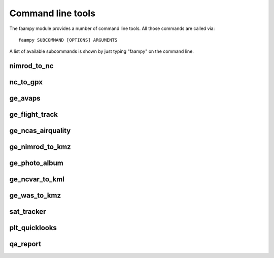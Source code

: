 ==================
Command line tools
==================

The faampy module provides a number of command line tools. All those commands are called via::

   faampy SUBCOMMAND [OPTIONS] ARGUMENTS

A list of available subcommands is shown by just typing "faampy" on the command line.

nimrod_to_nc
~~~~~~~~~~~~
.. argparse::
   :module: faampy.data_io.nimrod_to_nc
   :func: _argparser
   :prog: faampy nimrod_to_nc
   :nodefault:

nc_to_gpx
~~~~~~~~~
.. argparse::
   :module: faampy.mapping.nc_to_gpx
   :func: _argparser
   :prog: faampy nc_to_gpx
   :nodefault:

ge_avaps
~~~~~~~~
.. argparse::
   :module: faampy.avaps.dropsonde
   :func: _argparser
   :prog: faampy ge_avaps
   :nodefault:

ge_flight_track
~~~~~~~~~~~~~~~
.. argparse::
   :module: faampy.mapping.ge_flight_track
   :func: _argparser
   :prog: faampy ge_flight_track
   :nodefault:

ge_ncas_airquality
~~~~~~~~~~~~~~~~~~
.. argparse::
   :module: faampy.mapping.ge_ncas_airquality
   :func: _argparser
   :prog: faampy ge_ncas_airquality
   :nodefault:

ge_nimrod_to_kmz
~~~~~~~~~~~~~~~~
.. argparse::
   :module: faampy.mapping.ge_nimrod_to_kmz
   :func: _argparser
   :prog: faampy ge_nimrod_to_kmz
   :nodefault:

ge_photo_album
~~~~~~~~~~~~~~
.. argparse::
   :module: faampy.mapping.ge_photo_album
   :func: _argparser
   :prog: faampy ge_photo_album
   :nodefault:

ge_ncvar_to_kml
~~~~~~~~~~~~~~~
.. argparse::
   :module: faampy.mapping.ge_ncvar_to_kml
   :func: _argparser
   :prog: faampy ge_ncvar_to_kml
   :nodefault:

ge_was_to_kmz
~~~~~~~~~~~~~
.. argparse::
   :module: faampy.mapping.ge_was_to_kmz
   :func: _argparser
   :prog: faampy ge_was_to_kmz
   :nodefault:

sat_tracker
~~~~~~~~~~~
.. argparse::
   :module: faampy.mapping.sat_tracker
   :func: _argparser
   :prog: faampy sat_tracker
   :nodefault:

plt_quicklooks
~~~~~~~~~~~~~~
.. argparse::
   :module: faampy.plotting.quicklooks
   :func: _argparser
   :prog: faampy plt_quicklooks
   :nodefault:

qa_report
~~~~~~~~~
.. argparse::
   :module: faampy.qa_plotting.report
   :func: _argparser
   :prog: faampy qa_report
   :nodefault:
